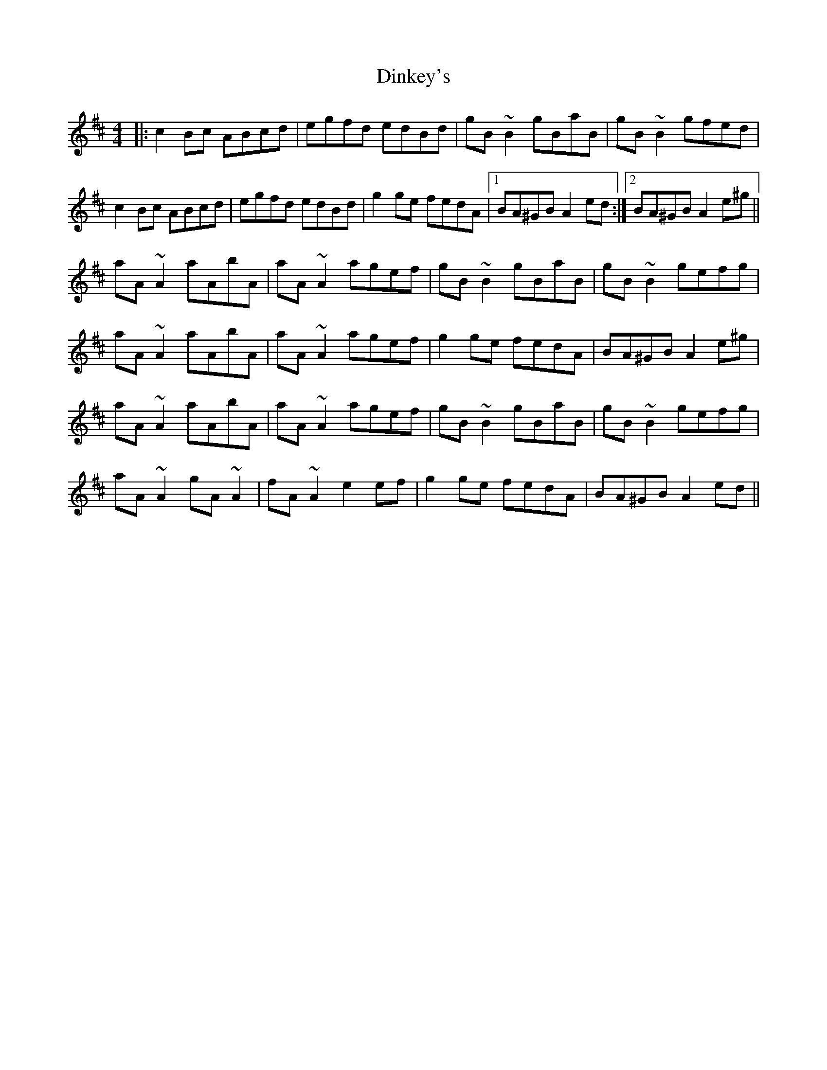 X: 10166
T: Dinkey's
R: reel
M: 4/4
K: Amixolydian
|:c2Bc ABcd|egfd edBd|gB~B2 gBaB|gB~B2 gfed|
c2Bc ABcd|egfd edBd|g2ge fedA|1 BA^GB A2ed:|2 BA^GB A2e^g||
aA~A2 aAbA|aA~A2 agef|gB~B2 gBaB|gB~B2 gefg|
aA~A2 aAbA|aA~A2 agef|g2ge fedA|BA^GB A2e^g|
aA~A2 aAbA|aA~A2 agef|gB~B2 gBaB|gB~B2 gefg|
aA~A2 gA~A2|fA~A2 e2ef|g2ge fedA|BA^GB A2ed||

